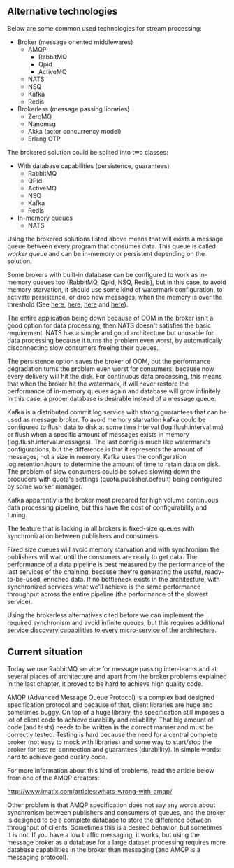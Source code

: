 ** Alternative technologies

   Below are some common used technologies for stream processing:

   - Broker (message oriented middlewares)
     - AMQP
       - RabbitMQ
       - Qpid
       - ActiveMQ
     - NATS
     - NSQ
     - Kafka
     - Redis
   - Brokerless (message passing libraries)
     - ZeroMQ
     - Nanomsg
     - Akka (actor concurrency model)
     - Erlang OTP

   The brokered solution could be splited into two classes:

   - With database capabilities (persistence, guarantees)
     - RabbitMQ
     - QPid
     - ActiveMQ
     - NSQ
     - Kafka
     - Redis
   - In-memory queues
     - NATS

   Using the brokered solutions listed above means that will exists a
   message queue between every program that consumes data. This queue
   is called /worker queue/ and can be in-memory or persistent
   depending on the solution.

   Some brokers with built-in database can be configured to work as
   in-memory queues too (RabbitMQ, Qpid, NSQ, Redis), but in this
   case, to avoid memory starvation, it should use some kind of
   watermark configuration, to activate persistence, or drop new
   messages, when the memory is over the threshold (See [[https://www.rabbitmq.com/memory.html][here]], [[http://nsq.io/deployment/production.html][here]],
   [[http://redis.io/topics/memory-optimization][here]] and [[https://qpid.apache.org/releases/qpid-0.32/cpp-broker/book/chapter-Managing-CPP-Broker.html][here]]).

   The entire application being down because of OOM in the broker
   isn't a good option for data processing, then NATS doesn't
   satisfies the basic requirement. NATS has a simple and good
   architecture but unusable for data processing because it turns the
   problem even worst, by automatically disconnecting slow consumers
   freeing their queues.

   The persistence option saves the broker of OOM, but the performance
   degradation turns the problem even worst for consumers, because now
   every delivery will hit the disk. For continuous data processing,
   this means that when the broker hit the watermark, it will never
   restore the performance of in-memory queues again and database will
   grow infinitely. In this case, a proper database is desirable
   instead of a message queue.

   Kafka is a distributed commit log service with strong guarantees
   that can be used as message broker. To avoid memory starvation
   kafka could be configured to flush data to disk at some time
   interval (log.flush.interval.ms) or flush when a specific amount of
   messages exists in memory (log.flush.interval.messages). The last
   config is much like watermark's configurations, but the
   difference is that it represents the amount of messages, not a size
   in memory. Kafka uses the configuration log.retention.hours to
   determine the amount of time to retain data on disk. The problem of
   slow consumers could be solved slowing down the producers with
   quota's settings (quota.publisher.default) being configured by some
   worker manager.

   Kafka apparently is the broker most prepared for high volume
   continuous data processing pipeline, but this have the cost of
   configurability and tuning.

   The feature that is lacking in all brokers is fixed-size queues
   with synchronization between publishers and consumers.

   Fixed size queues will avoid memory starvation and with synchronism
   the publishers will wait until the consumers are ready to get
   data. The performance of a data pipeline is best measured by the
   performance of the last services of the chaining, because they're
   generating the useful, ready-to-be-used, enriched data. If no
   bottleneck exists in the architecture, with synchronized services
   what we'll achieve is the same performance throughput across the
   entire pipeline (the performance of the slowest service).

   Using the brokerless alternatives cited before we can implement the
   required synchronism and avoid infinite queues, but this requires
   additional [[http://hintjens.com/blog:32][service discovery capabilities to every micro-service of the
   architecture]].

** Current situation

   Today we use RabbitMQ service for message passing inter-teams and
   at several places of architecture and apart from the broker
   problems explained in the last chapter, it proved to be hard
   to achieve high quality code.

   AMQP (Advanced Message Queue Protocol) is a complex bad designed
   specification protocol and because of that, client libraries are
   huge and sometimes buggy. On top of a huge library, the
   specification still imposes a lot of client code to achieve
   durability and reliability. That big amount of code (and tests)
   needs to be written in the correct manner and must be correctly
   tested. Testing is hard because the need for a central complete
   broker (not easy to mock with libraries) and some way to start/stop
   the broker for test re-connection and guarantees (durability). In
   simple words: hard to achieve good quality code.

   For more information about this kind of problems, read the article
   below from one of the AMQP creators:

   http://www.imatix.com/articles:whats-wrong-with-amqp/

   Other problem is that AMQP specification does not say any words
   about synchronism between publishers and consumers of queues, and
   the broker is designed to be a complete database to store the
   difference between throughput of clients. Sometimes this is a
   desired behavior, but sometimes it is not. If you have a low
   traffic messaging, it works, but using the message broker as a
   database for a large dataset processing requires more database
   capabilities in the broker than messaging (and AMQP is a messaging
   protocol).
